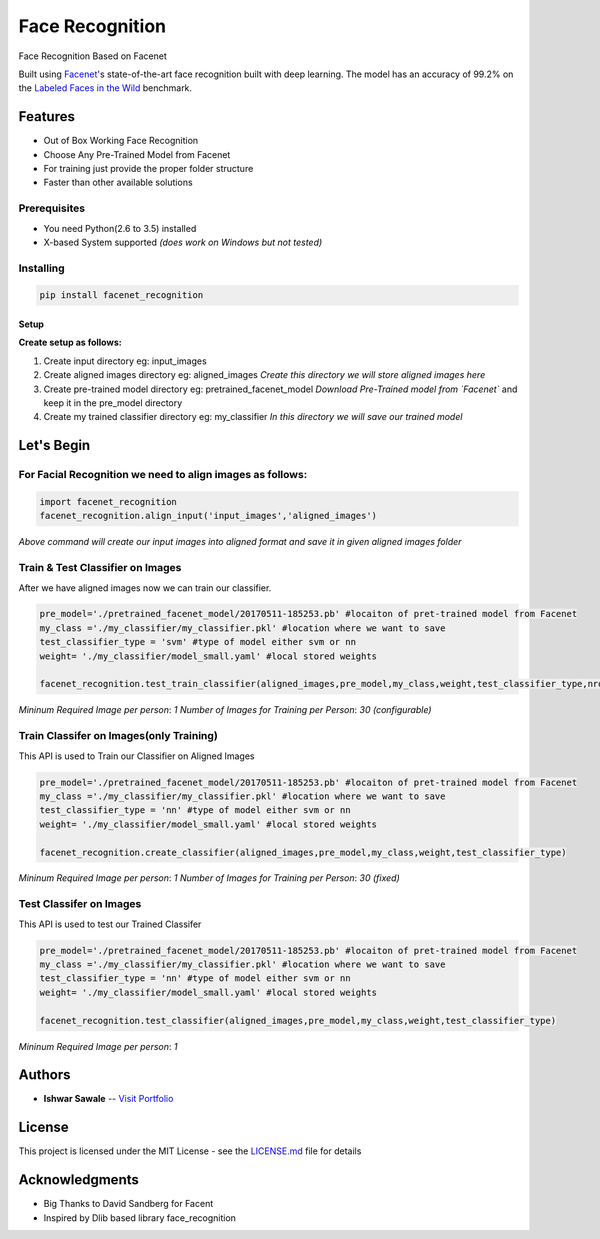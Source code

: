 Face Recognition
================

Face Recognition Based on Facenet

Built using `Facenet <https://github.com/davidsandberg/facenet>`__'s
state-of-the-art face recognition built with deep learning. The model
has an accuracy of 99.2% on the `Labeled Faces in the
Wild <http://vis-www.cs.umass.edu/lfw/>`__ benchmark.

Features
--------

-  Out of Box Working Face Recognition
-  Choose Any Pre-Trained Model from Facenet
-  For training just provide the proper folder structure
-  Faster than other available solutions

Prerequisites
~~~~~~~~~~~~~

-  You need Python(2.6 to 3.5) installed
-  X-based System supported *(does work on Windows but not tested)*

Installing
~~~~~~~~~~

.. code:: python

    pip install facenet_recognition

Setup
^^^^^

**Create setup as follows:**

1. Create input directory eg: input\_images
2. Create aligned images directory eg: aligned\_images *Create this
   directory we will store aligned images here*
3. Create pre-trained model directory eg: pretrained\_facenet\_model
   *Download Pre-Trained model from
   `Facenet`* and keep it
   in the pre\_model directory
4. Create my trained classifier directory eg: my\_classifier *In this
   directory we will save our trained model*

Let's Begin
-----------

For Facial Recognition we need to align images as follows:
~~~~~~~~~~~~~~~~~~~~~~~~~~~~~~~~~~~~~~~~~~~~~~~~~~~~~~~~~~

.. code:: python

    import facenet_recognition
    facenet_recognition.align_input('input_images','aligned_images')

*Above command will create our input images into aligned format and save
it in given aligned images folder*

Train & Test Classifier on Images
~~~~~~~~~~~~~~~~~~~~~~~~~~~~~~~~~

After we have aligned images now we can train our classifier.

.. code:: python

    pre_model='./pretrained_facenet_model/20170511-185253.pb' #locaiton of pret-trained model from Facenet
    my_class ='./my_classifier/my_classifier.pkl' #location where we want to save
    test_classifier_type = 'svm' #type of model either svm or nn
    weight= './my_classifier/model_small.yaml' #local stored weights

    facenet_recognition.test_train_classifier(aligned_images,pre_model,my_class,weight,test_classifier_type,nrof_train_images_per_class=30, seed=102)

*Mininum Required Image per person*: *1* *Number of Images for Training
per Person*: *30 (configurable)*

Train Classifer on Images(only Training)
~~~~~~~~~~~~~~~~~~~~~~~~~~~~~~~~~~~~~~~~

This API is used to Train our Classifier on Aligned Images

.. code:: python

    pre_model='./pretrained_facenet_model/20170511-185253.pb' #locaiton of pret-trained model from Facenet
    my_class ='./my_classifier/my_classifier.pkl' #location where we want to save
    test_classifier_type = 'nn' #type of model either svm or nn
    weight= './my_classifier/model_small.yaml' #local stored weights

    facenet_recognition.create_classifier(aligned_images,pre_model,my_class,weight,test_classifier_type)

*Mininum Required Image per person*: *1* *Number of Images for Training
per Person*: *30 (fixed)*

Test Classifer on Images
~~~~~~~~~~~~~~~~~~~~~~~~

This API is used to test our Trained Classifer

.. code:: python

    pre_model='./pretrained_facenet_model/20170511-185253.pb' #locaiton of pret-trained model from Facenet
    my_class ='./my_classifier/my_classifier.pkl' #location where we want to save
    test_classifier_type = 'nn' #type of model either svm or nn
    weight= './my_classifier/model_small.yaml' #local stored weights

    facenet_recognition.test_classifier(aligned_images,pre_model,my_class,weight,test_classifier_type)

*Mininum Required Image per person*: *1*

Authors
-------

-  **Ishwar Sawale** -- `Visit Portfolio <http://ishwarsawale.com>`__

License
-------

This project is licensed under the MIT License - see the
`LICENSE.md <LICENSE.md>`__ file for details

Acknowledgments
---------------

-  Big Thanks to David Sandberg for Facent
-  Inspired by Dlib based library face\_recognition

